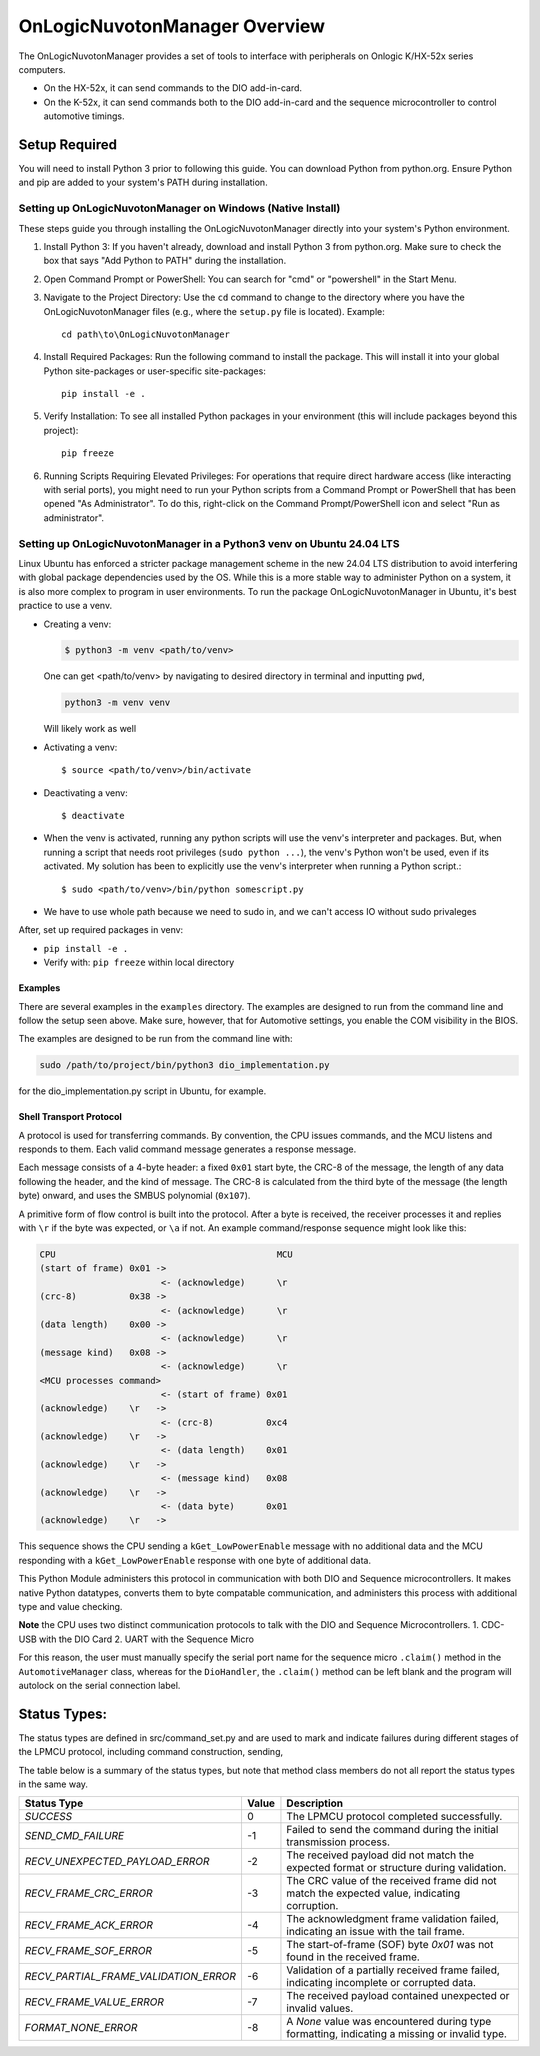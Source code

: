 ================================
OnLogicNuvotonManager Overview
================================

The OnLogicNuvotonManager provides a set of tools to interface with peripherals on Onlogic K/HX-52x series computers.

* On the HX-52x, it can send commands to the DIO add-in-card.
* On the K-52x, it can send commands both to the DIO add-in-card and the sequence microcontroller to control automotive timings.

Setup Required
--------------

You will need to install Python 3 prior to following this guide. You can download Python from python.org. Ensure Python and pip are added to your system's PATH during installation.

Setting up OnLogicNuvotonManager on Windows (Native Install)
~~~~~~~~~~~~~~~~~~~~~~~~~~~~~~~~~~~~~~~~~~~~~~~~~~~~~~~~~~~~

These steps guide you through installing the OnLogicNuvotonManager directly into your system's Python environment.

1. Install Python 3:
   If you haven't already, download and install Python 3 from python.org.
   Make sure to check the box that says "Add Python to PATH" during the installation.

2. Open Command Prompt or PowerShell:
   You can search for "cmd" or "powershell" in the Start Menu.

3. Navigate to the Project Directory:
   Use the ``cd`` command to change to the directory where you have the OnLogicNuvotonManager files (e.g., where the ``setup.py`` file is located).
   Example::

     cd path\to\OnLogicNuvotonManager

4. Install Required Packages:
   Run the following command to install the package. This will install it into your global Python site-packages or user-specific site-packages::

     pip install -e .

5. Verify Installation:
   To see all installed Python packages in your environment (this will include packages beyond this project)::

     pip freeze

6. Running Scripts Requiring Elevated Privileges:
   For operations that require direct hardware access (like interacting with serial ports), you might need to run your Python scripts 
   from a Command Prompt or PowerShell that has been opened "As Administrator". To do this, right-click on the Command Prompt/PowerShell 
   icon and select "Run as administrator".

Setting up OnLogicNuvotonManager in a Python3 venv on Ubuntu 24.04 LTS
~~~~~~~~~~~~~~~~~~~~~~~~~~~~~~~~~~~~~~~~~~~~~~~~~~~~~~~~~~~~

Linux Ubuntu has enforced a stricter package management scheme in the new 24.04 LTS distribution to avoid interfering with global package dependencies used by the OS. 
While this is a more stable way to administer Python on a system, it is also more complex to program in user environments. 
To run the package OnLogicNuvotonManager in Ubuntu, it's best practice to use a venv.

* Creating a venv:

  .. code-block:: shell

    $ python3 -m venv <path/to/venv>

  One can get <path/to/venv> by navigating to desired directory in terminal and inputting ``pwd``,

  .. code-block:: shell

      python3 -m venv venv

  Will likely work as well

* Activating a venv::

      $ source <path/to/venv>/bin/activate

* Deactivating a venv::

    $ deactivate

* When the venv is activated, running any python scripts will use the venv's interpreter and packages. 
  But, when running a script that needs root privileges (``sudo python ...``), the venv's Python won't be used, even if its activated. 
  My solution has been to explicitly use the venv's interpreter when running a Python script.::

  $ sudo <path/to/venv>/bin/python somescript.py

* We have to use whole path because we need to sudo in, and we can't access IO without sudo privaleges

After, set up required packages in venv:

* ``pip install -e .``
* Verify with: ``pip freeze`` within local directory

Examples
========
There are several examples in the ``examples`` directory. The examples
are designed to run from the command line and follow the setup seen above.
Make sure, however, that for Automotive settings, you enable the COM visibility in
the BIOS.

The examples are designed to be run from the command line with:

.. code-block:: shell

  sudo /path/to/project/bin/python3 dio_implementation.py

for the dio_implementation.py script in Ubuntu, for example.

Shell Transport Protocol
========================

A protocol is used for transferring commands. By convention, the CPU
issues commands, and the MCU listens and responds to them. Each valid command
message generates a response message.

Each message consists of a 4-byte header: a fixed ``0x01`` start
byte, the CRC-8 of the message, the length of any data following the header,
and the kind of message. The CRC-8 is calculated from the third byte of the
message (the length byte) onward, and uses the SMBUS polynomial (``0x107``).

A primitive form of flow control is built into the protocol. After a byte is
received, the receiver processes it and replies with ``\r`` if the byte was
expected, or ``\a`` if not. An example command/response sequence might look like
this:

.. code-block:: text

  CPU                                          MCU
  (start of frame) 0x01 ->
                         <- (acknowledge)      \r
  (crc-8)          0x38 ->
                         <- (acknowledge)      \r
  (data length)    0x00 ->
                         <- (acknowledge)      \r
  (message kind)   0x08 ->
                         <- (acknowledge)      \r
  <MCU processes command>
                         <- (start of frame) 0x01
  (acknowledge)    \r   ->
                         <- (crc-8)          0xc4
  (acknowledge)    \r   ->
                         <- (data length)    0x01
  (acknowledge)    \r   ->
                         <- (message kind)   0x08
  (acknowledge)    \r   ->
                         <- (data byte)      0x01
  (acknowledge)    \r   ->

This sequence shows the CPU sending a ``kGet_LowPowerEnable`` message with no
additional data and the MCU responding with a ``kGet_LowPowerEnable`` response
with one byte of additional data.

This Python Module administers this protocol in communication with both DIO and Sequence microcontrollers.
It makes native Python datatypes, converts them to byte compatable communication, and administers this process
with additional type and value checking.

**Note** the CPU uses two distinct communication protocols to talk with the DIO and Sequence Microcontrollers.
1. CDC-USB with the DIO Card
2. UART with the Sequence Micro

For this reason, the user must manually specify the serial port name for the sequence micro ``.claim()`` method in the ``AutomotiveManager`` class, 
whereas for the ``DioHandler``, the ``.claim()`` method can be left blank and the program will autolock on the serial connection label.

Status Types:
--------------

The status types are defined in src/command_set.py and are used to mark and indicate failures during 
different stages of the LPMCU protocol, including command construction, sending, 

The table below is a summary of the status types, but note that method class members
do not all report the status types in the same way. 

+----------------------------------------------+-------+---------------------------------------------------+
| Status Type                                  | Value | Description                                       |
+==============================================+=======+===================================================+
| `SUCCESS`                                    |   0   | The LPMCU protocol completed successfully.        |
+----------------------------------------------+-------+---------------------------------------------------+
| `SEND_CMD_FAILURE`                           |  -1   | Failed to send the command during the initial     |
|                                              |       | transmission process.                             |
+----------------------------------------------+-------+---------------------------------------------------+
| `RECV_UNEXPECTED_PAYLOAD_ERROR`              |  -2   | The received payload did not match the expected   |
|                                              |       | format or structure during validation.            |
+----------------------------------------------+-------+---------------------------------------------------+
| `RECV_FRAME_CRC_ERROR`                       |  -3   | The CRC value of the received frame did not       |
|                                              |       | match the expected value, indicating corruption.  |
+----------------------------------------------+-------+---------------------------------------------------+
| `RECV_FRAME_ACK_ERROR`                       |  -4   | The acknowledgment frame validation failed,       |
|                                              |       | indicating an issue with the tail frame.          |
+----------------------------------------------+-------+---------------------------------------------------+
| `RECV_FRAME_SOF_ERROR`                       |  -5   | The start-of-frame (SOF) byte `0x01` was not      |
|                                              |       | found in the received frame.                      |
+----------------------------------------------+-------+---------------------------------------------------+
| `RECV_PARTIAL_FRAME_VALIDATION_ERROR`        |  -6   | Validation of a partially received frame failed,  |
|                                              |       | indicating incomplete or corrupted data.          |
+----------------------------------------------+-------+---------------------------------------------------+
| `RECV_FRAME_VALUE_ERROR`                     |  -7   | The received payload contained unexpected or      |
|                                              |       | invalid values.                                   |
+----------------------------------------------+-------+---------------------------------------------------+
| `FORMAT_NONE_ERROR`                          |  -8   | A `None` value was encountered during type        |
|                                              |       | formatting, indicating a missing or invalid type. |
+----------------------------------------------+-------+---------------------------------------------------+